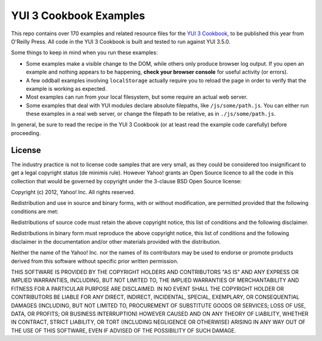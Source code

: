 YUI 3 Cookbook Examples
=======================

This repo contains over 170 examples and related resource files for 
the `YUI 3 Cookbook <http://shop.oreilly.com/product/0636920013303.do>`_, 
to be published this year from O'Reilly Press. 
All code in the YUI 3 Cookbook is built and tested 
to run against YUI 3.5.0. 

Some things to keep in mind when you run these examples:

* Some examples make a visible change to the DOM, 
  while others only produce browser log output.
  If you open an example and nothing appears to be happening, 
  **check your browser console** for useful activity (or errors).
* A few oddball examples involving ``localStorage``
  actually require you to reload the page
  in order to verify that the example is working as expected. 
* Most examples can run from your local filesystem, 
  but some require an actual web server.
* Some examples that deal with YUI modules
  declare absolute filepaths, 
  like ``/js/some/path.js``.
  You can either run these examples in a real web server,
  or change the filepath to be relative, 
  as in ``./js/some/path.js``.

In general, be sure to read the recipe in the YUI 3 Cookbook
(or at least read the example code carefully) before proceeding.


License
-------

The industry practice is not to license code samples that are very small, as
they could be considered too insignificant to get a legal copyright status (de
minimis rule). However Yahoo! grants an Open Source licence to all the code in
this collection that would be governed by copyright under the 3-clause BSD Open
Source license:

Copyright (c) 2012, Yahoo! Inc. All rights reserved.

Redistribution and use in source and binary forms, with or without
modification, are permitted provided that the following conditions are met:

Redistributions of source code must retain the above copyright notice, this
list of conditions and the following disclaimer.

Redistributions in binary form must reproduce the above copyright notice, this
list of conditions and the following disclaimer in the documentation and/or
other materials provided with the distribution.

Neither the name of the Yahoo! Inc. nor the names of its contributors may be
used to endorse or promote products derived from this software without specific
prior written permission.

THIS SOFTWARE IS PROVIDED BY THE COPYRIGHT HOLDERS AND CONTRIBUTORS "AS IS" AND
ANY EXPRESS OR IMPLIED WARRANTIES, INCLUDING, BUT NOT LIMITED TO, THE IMPLIED
WARRANTIES OF MERCHANTABILITY AND FITNESS FOR A PARTICULAR PURPOSE ARE
DISCLAIMED. IN NO EVENT SHALL THE COPYRIGHT HOLDER OR CONTRIBUTORS BE LIABLE
FOR ANY DIRECT, INDIRECT, INCIDENTAL, SPECIAL, EXEMPLARY, OR CONSEQUENTIAL
DAMAGES (INCLUDING, BUT NOT LIMITED TO, PROCUREMENT OF SUBSTITUTE GOODS OR
SERVICES; LOSS OF USE, DATA, OR PROFITS; OR BUSINESS INTERRUPTION) HOWEVER
CAUSED AND ON ANY THEORY OF LIABILITY, WHETHER IN CONTRACT, STRICT LIABILITY,
OR TORT (INCLUDING NEGLIGENCE OR OTHERWISE) ARISING IN ANY WAY OUT OF THE USE
OF THIS SOFTWARE, EVEN IF ADVISED OF THE POSSIBILITY OF SUCH DAMAGE.
